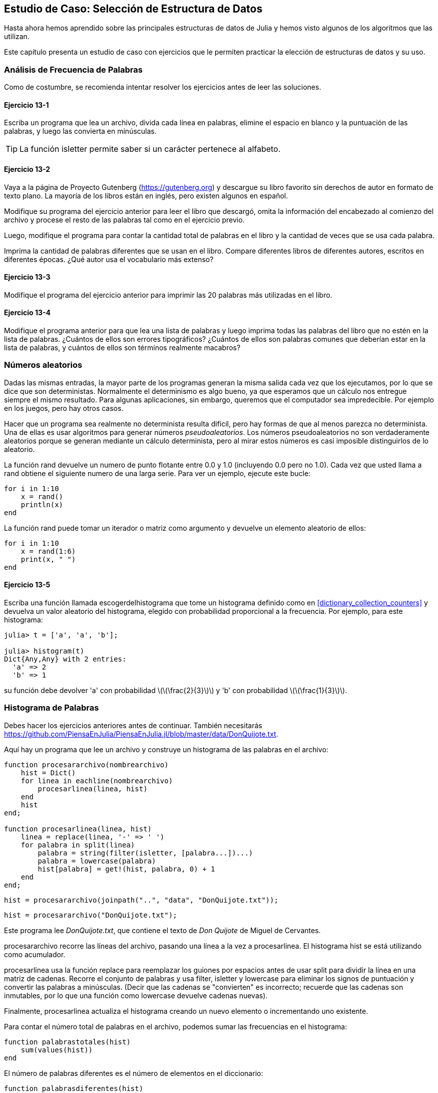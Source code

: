 [[chap13]]
== Estudio de Caso: Selección de Estructura de Datos

Hasta ahora hemos aprendido sobre las principales estructuras de datos de Julia y hemos visto algunos de los algoritmos que las utilizan.

Este capítulo presenta un estudio de caso con ejercicios que le permiten practicar la elección de estructuras de datos y su uso.


=== Análisis de Frecuencia de Palabras

Como de costumbre, se recomienda intentar resolver los ejercicios antes de leer las soluciones.

[[ex13-1]]
==== Ejercicio 13-1

Escriba un programa que lea un archivo, divida cada línea en palabras, elimine el espacio en blanco y la puntuación de las palabras, y luego las convierta en minúsculas.

[TIP]
====
La función +isletter+ permite saber si un carácter pertenece al alfabeto.
(((isletter)))((("function", "Base", "isletter", see="isletter")))
====

[[ex13-2]]
==== Ejercicio 13-2

Vaya a la página de Proyecto Gutenberg (https://gutenberg.org) y descargue su libro favorito sin derechos de autor en formato de texto plano. La mayoría de los libros están en inglés, pero existen algunos en español.
(((Project Gutenberg)))

Modifique su programa del ejercicio anterior para leer el libro que descargó, omita la información del encabezado al comienzo del archivo y procese el resto de las palabras tal como en el ejercicio previo.

Luego, modifique el programa para contar la cantidad total de palabras en el libro y la cantidad de veces que se usa cada palabra.

Imprima la cantidad de palabras diferentes que se usan en el libro. Compare diferentes libros de diferentes autores, escritos en diferentes épocas. ¿Qué autor usa el vocabulario más extenso?

[[ex13-3]]
==== Ejercicio 13-3

Modifique el programa del ejercicio anterior para imprimir las 20 palabras más utilizadas en el libro.

[[ex13-4]]
==== Ejercicio 13-4

Modifique el programa anterior para que lea una lista de palabras y luego imprima todas las palabras del libro que no estén en la lista de palabras. ¿Cuántos de ellos son errores tipográficos? ¿Cuántos de ellos son palabras comunes que deberían estar en la lista de palabras, y cuántos de ellos son términos realmente macabros?

=== Números aleatorios

Dadas las mismas entradas, la mayor parte de los programas generan la misma salida cada vez que los ejecutamos, por lo que se dice que son deterministas. Normalmente el determinismo es algo bueno, ya que esperamos que un cálculo nos entregue siempre el mismo resultado. Para algunas aplicaciones, sin embargo, queremos que el computador sea impredecible. Por ejemplo en los juegos, pero hay otros casos.
(((deterministic)))

Hacer que un programa sea realmente no determinista resulta difícil, pero hay formas de que al menos parezca no determinista. Una de ellas es usar algoritmos para generar números _pseudoaleatorios_. Los números pseudoaleatorios no son verdaderamente aleatorios porque se generan mediante un cálculo determinista, pero al mirar estos números es casi imposible distinguirlos de lo aleatorio.
(((pseudorandom)))

La función +rand+ devuelve un numero de punto flotante entre +0.0+ y +1.0+ (incluyendo 0.0 pero no 1.0). Cada vez que usted llama a +rand+ obtiene el siguiente numero de una larga serie. Para ver un ejemplo, ejecute este bucle:
(((rand)))

[source,@julia-setup]
----
for i in 1:10
    x = rand()
    println(x)
end
----

La función +rand+ puede tomar un iterador o matriz como argumento y devuelve un elemento aleatorio de ellos:

[source,@julia-setup]
----
for i in 1:10
    x = rand(1:6)
    print(x, " ")
end
----

[[ex13-5]]
==== Ejercicio 13-5

Escriba una función llamada +escogerdelhistograma+ que tome un histograma definido como en <<dictionary_collection_counters>> y devuelva un valor aleatorio del histograma, elegido con probabilidad proporcional a la frecuencia. Por ejemplo, para este histograma:
(((choosefromhist)))((("function", "programmer-defined", "choosefromhist", see="choosefromhist")))

[source,@julia-repl-test chap11]
----
julia> t = ['a', 'a', 'b'];

julia> histogram(t)
Dict{Any,Any} with 2 entries:
  'a' => 2
  'b' => 1
----

su función debe devolver +pass:['a']+ con probabilidad latexmath:[\(\frac{2}{3}\)] y +pass:['b']+ con probabilidad latexmath:[\(\frac{1}{3}\)].

=== Histograma de Palabras

Debes hacer los ejercicios anteriores antes de continuar. También necesitarás https://github.com/PiensaEnJulia/PiensaEnJulia.jl/blob/master/data/DonQuijote.txt.

Aquí hay un programa que lee un archivo y construye un histograma de las palabras en el archivo:
(((processfile)))((("function", "programmer-defined", "processfile", see="processfile")))(((processline)))((("function", "programmer-defined", "processline", see="processline")))

[source,@julia-setup chap13]
----
function procesararchivo(nombrearchivo)
    hist = Dict()
    for linea in eachline(nombrearchivo)
        procesarlinea(linea, hist)
    end
    hist
end;

function procesarlinea(linea, hist)
    linea = replace(linea, '-' => ' ')
    for palabra in split(linea)
        palabra = string(filter(isletter, [palabra...])...)
        palabra = lowercase(palabra)
        hist[palabra] = get!(hist, palabra, 0) + 1
    end
end;
----

[source,@julia-eval chap13]
----
hist = procesararchivo(joinpath("..", "data", "DonQuijote.txt"));
----

[source,julia]
----
hist = procesararchivo("DonQuijote.txt");
----

Este programa lee _DonQuijote.txt_, que contiene el texto de _Don Quijote_ de Miguel de Cervantes.
(((Austen, Jane)))

+procesararchivo+ recorre las líneas del archivo, pasando una línea a la vez a +procesarlinea+. El histograma +hist+ se está utilizando como acumulador.
(((accumulator)))

+procesarlinea+ usa la función +replace+ para reemplazar los guiones por espacios antes de usar +split+ para dividir la línea en una matriz de cadenas. Recorre el conjunto de palabras y usa +filter+, +isletter+ y +lowercase+ para eliminar los signos de puntuación y convertir las palabras a minúsculas. (Decir que las cadenas se "convierten" es incorrecto; recuerde que las cadenas son inmutables, por lo que una función como +lowercase+ devuelve cadenas nuevas).
(((replace)))(((split)))(((isletter)))(((lowercase)))(((get!)))(((filter)))((("function", "Base", "filter", see="filter")))

Finalmente, +procesarlinea+ actualiza el histograma creando un nuevo elemento o incrementando uno existente.

Para contar el número total de palabras en el archivo, podemos sumar las frecuencias en el histograma:
(((totalwords)))((("function", "programmer-defined", "totalswords", see="totalwords")))

[source,@julia-setup chap13]
----
function palabrastotales(hist)
    sum(values(hist))
end
----

El número de palabras diferentes es el número de elementos en el diccionario:
(((differentwords)))((("function", "programmer-defined", "differentwords", see="differentwords")))

[source,@julia-setup chap13]
----
function palabrasdiferentes(hist)
    length(hist)
end
----

Para imprimir los resultados se puede usar el siguiente código:

[source,@julia-repl-test chap13]
----
julia> println("Número total de palabras: ", palabrastotales(hist))
Número total de palabras: 385925

julia> println("Número de palabras diferentes: ", palabrasdiferentes(hist))
Número de palabras diferentes: 23607
----


=== Palabras Más Comunes

Para encontrar las palabras más comunes, podemos hacer una matriz de tuplas, donde cada tupla contiene una palabra y su frecuencia, y ordenarla. La siguiente función toma un histograma y devuelve una matriz de tuplas de frecuencia de palabras:
(((mostcommon)))((("function", "programmer-defined", "mostcommon", see="mostcommon")))(((reverse)))(((sort)))

[source,@julia-setup chap13]
----
function mascomun(hist)
    t = []
    for (clave, valor) in hist
        push!(t, (clave, valor))
    end
    reverse(sort(t))
end
----

En cada tupla, la frecuencia aparece primero, por lo que la matriz resultante se ordena por frecuencia. A continuación se muestra un bucle que imprime las 10 palabras más comunes:

[source,julia]
----
t = mascomun(hist)
println("Las palabras más comunes son:")
for (frec, palabra) in t[1:10]
    println(palabra, "\t", frec)
end
----

En este ejemplo utilizamos un carácter de tabulación (+pass:['\t']+) como "separador", en vez de un espacio, por lo que la segunda columna está alineada. A continuación se muestran los resultados de _Don Quijote_:
(((separator)))(((\t)))

[source,@julia-eval chap13]
----
t = mascomun(hist)
println("Las palabras más comunes son:")
for (frec, palabra) in t[1:10]
    println(palabra, "\t", freq)
end
----

[TIP]
====
Este código se puede simplificar usando como argumento la palabra reservada +rev+ de la función +sort+. Puede leer sobre esto en https://docs.julialang.org/en/v1/base/sort/#Base.sort.
====


=== Parametros Opcionales

Hemos visto funciones integradas de Julia que toman argumentos opcionales. También es posible escribir funciones definidas por el programador con argumentos opcionales. Por ejemplo, aquí hay una función que imprime las palabras más comunes en un histograma:
(((optional argument)))(((printmostcommon)))((("function", "programmer-defined", "printmostcommon", see="printmostcommon")))

[source,@julia-setup chap13]
----
function imprimirmascomun(hist, num=10)
    t = mascomun(hist)
    println("Las palabras más comunes son: ")
    for (frec, palabra) in t[1:num]
        println(palabra, "\t", freq)
    end
end
----

El primer parámetro es obligatorio; el segundo es opcional. El _valor predeterminado_ de +num+ es +10+.
(((default value)))

Si solo pasas un argumento:

[source,@julia-setup chap13]
----
imprimirmascomun(hist)
----

+num+ toma el valor predeterminado. Si pasas dos argumentos:

[source,@julia-setup chap13]
----
imprimirmascomun(hist, 20)
----

+num+ toma el valor del argumento. En otras palabras, el argumento opcional _anula_ el valor predeterminado.
(((override)))

Si una función tiene parámetros obligatorios y opcionales, los parámetros obligatorios deben ir primero, seguidos de los opcionales.

[[dictionary_subtraction]]
=== Resta de Diccionario

Encontrar las palabras de un libro que no están en la lista de palabras de +palabras.txt+ es un problema similar a una resta de conjuntos; es decir, queremos encontrar todas las palabras de un conjunto (las palabras en el libro) que no están en el otro (las palabras en la lista).

+resta+ toma los diccionarios +d1+ y +d2+ y devuelve un nuevo diccionario que contiene todas las claves de +d1+ que no están en +d2+. Como realmente no nos importan los valores, los fijamos como +nothing+.
(((subtract)))((("function", "programmer-defined", "subtract", see="subtract")))(((nothing)))(((∩)))((("operator", "Base", "∩", see="∩")))

[source,@julia-setup chap13]
----
function resta(d1, d2)
    res = Dict()
    for clave in keys(d1)
        if clave ∉ keys(d2)
            res[clave] = nothing
        end
    end
    res
end
----

Para encontrar las palabras en el libro que no están en +palabras.txt+, podemos usar +procesararchivo+ para construir un histograma para +palabras.txt+, y luego la función +resta+:

[source,julia]
----
palabras = procesararchivo("palabras.txt")
dif = resta(hist, palabras)

println("Palabras en el libro que no están en la lista de palabras:")
for palabra in keys(diff)
    print(palabra, " ")
end
----

Estos son algunos de los resultados de _Don Quijote_:

[source]
----
Words in the book that aren't in the word list:
outree quicksighted outwardly adelaide rencontre jeffereys unreserved dixons betweens ...
----

Some of these words are names and possessives. Others, like “rencontre”, are no longer in common use. But a few are common words that should really be in the list!

[[ex13-6]]
==== Exercise 13-6

Julia proporciona una estructura de datos llamada +Set+ que proporciona muchas operaciones comunes de conjuntos. Puede leer sobre ellas en <<collections_and_data_structures>>, o leer la documentación en https://docs.julialang.org/en/v1/base/collections/#Set-Like-Collections-1.

Escriba un programa que use la resta de conjuntos para encontrar palabras en el libro que no están en la lista de palabras.

=== Palabras al Azar

Para elegir una palabra aleatoria del histograma, el algoritmo más simple es construir una matriz con múltiples copias de cada palabra, de acuerdo con la frecuencia observada, y luego elegir una palabra de la matriz:
(((randomword)))((("function", "programmer-defined", "randomword", see="randomword")))

[source,@julia-setup chap13]
----
function palabraalazar(h)
    t = []
    for (palabra, frec) in h
        for i in 1:frec
            push!(t, palabra)
        end
    end
    rand(t)
end
----

Este algoritmo funciona, pero no es muy eficiente; cada vez que elige una palabra aleatoria, reconstruye la matriz, que es tan grande como el libro original. Una mejora es construir la matriz una vez y luego hacer múltiples selecciones, pero la matriz sigue siendo grande.

Una alternativa es:

. Use las +claves+ para obtener una matriz de palabras del libro.

. Cree una matriz que contenga la suma acumulada de las frecuencias de palabras (vea <<ex10-2>>). El último elemento en esta matriz es el número total de palabras en el libro, latexmath:[\(n\)].

. Elija un número aleatorio del 1 al latexmath:[\(n\)]. Use búsqueda binaria (vea <<ex10-10>>) para encontrar el índice donde se insertará el número aleatorio en la suma acumulada.
(((búsqueda de bisección)))

. Use el índice para encontrar la palabra correspondiente en la matriz de palabras.

[[ex13-7]]
==== Ejercicio 13-7

Escriba un programa que use este algoritmo para elegir una palabra aleatoria del libro.

[[markov_analysis]]
=== Markov Analysis

Si elige palabras del libro al azar, puedes tener una idea del vocabulario usado, pero probablemente no obtendremos una oración:

[source]
----
rocinante pláticas sazón ojos Dulcinea Dios
----

Una serie de palabras aleatorias rara vez tiene sentido porque no hay relación entre palabras sucesivas. Por ejemplo, en una oración real, esperaría que un artículo como "el" sea seguido por un sustantivo, y probablemente no un verbo o un adverbio.

Una forma de medir este tipo de relaciones es con el análisis de Markov, que define para una secuencia dada de palabras, la probabilidad de las palabras que podrían venir después. Por ejemplo, la canción _La vida es un carnaval_ (de Celiz Cruz) comienza:
(((Markov analysis)))

[verse]
____
Todo aquel
Que piense que la vida siempre es cruel
Tiene que saber que no es así
Que tan solo hay momentos malos
Y todo pasa

Todo aquel
Que piense que esto nunca va cambiar
Tiene que saber que no es así
Que al mal tiempo, buena cara
Y todo cambia
____

En este texto, la frase "que piense" siempre va seguida de la palabra "que", pero la frase "piense que" puede ir seguida de "la" o "esto".

In this text, the phrase “half the” is always followed by the word “bee”, but the phrase “the bee” might be followed by either “has” or “is”.

The result of Markov analysis is a mapping from each prefix (like “half the” and “the bee”) to all possible suffixes (like “has” and “is”).
(((prefix)))(((suffix)))

Given this mapping, you can generate a random text by starting with any prefix and choosing at random from the possible suffixes. Next, you can combine the end of the prefix and the new suffix to form the next prefix, and repeat.

For example, if you start with the prefix “Half a”, then the next word has to be “bee”, because the prefix only appears once in the text. The next prefix is “a bee”, so the next suffix might be “philosophically”, “be” or “due”.

In this example the length of the prefix is always two, but you can do Markov analysis with any prefix length.

[[ex13-8]]
==== Exercise 13-8

Markov analysis:

. Write a program to read a text from a file and perform Markov analysis. The result should be a dictionary that maps from prefixes to a collection of possible suffixes. The collection might be an array, tuple, or dictionary; it is up to you to make an appropriate choice. You can test your program with prefix length two, but you should write the program in a way that makes it easy to try other lengths.

. Add a function to the previous program to generate random text based on the Markov analysis. Here is an example from Don Quijote with prefix length 2:
+
[quote]
____
“He was very clever, be it sweetness or be angry, ashamed or only amused, at such a stroke. She had never thought of Hannah till you were never meant for me?" "I cannot make speeches, Emma:" he soon cut it all himself.”
____
+
For this example, I left the punctuation attached to the words. The result is almost syntactically correct, but not quite. Semantically, it almost makes sense, but not quite.
+
What happens if you increase the prefix length? Does the random text make more sense?

. Once your program is working, you might want to try a mash-up:  if you combine text from two or more books, the random text you generate will blend the vocabulary and phrases from the sources in interesting ways.

Credit: This case study is based on an example from Kernighan and Pike, The Practice of Programming, Addison-Wesley, 1999.

[TIP]
=====
You should attempt this exercise before you go on.
=====


=== Data Structures

Using Markov analysis to generate random text is fun, but there is also a point to this exercise: data structure selection. In your solution to the previous exercises, you had to choose:

* How to represent the prefixes.

* How to represent the collection of possible suffixes.

* How to represent the mapping from each prefix to the collection of possible suffixes.

The last one is easy: a dictionary is the obvious choice for a mapping from keys to corresponding values.

For the prefixes, the most obvious options are string, array of strings, or tuple of strings.

For the suffixes, one option is an array; another is a histogram (dictionary).

How should you choose? The first step is to think about the operations you will need to implement for each data structure. For the prefixes, we need to be able to remove words from the beginning and add to the end. For example, if the current prefix is “Half a”, and the next word is “bee”, you need to be able to form the next prefix, “a bee”.

Your first choice might be an array, since it is easy to add and remove elements.

For the collection of suffixes, the operations we need to perform include adding a new suffix (or increasing the frequency of an existing one), and choosing a random suffix.

Adding a new suffix is equally easy for the array implementation or the histogram. Choosing a random element from an array is easy; choosing from a histogram is harder to do efficiently (see <<ex13-7>>).

So far we have been talking mostly about ease of implementation, but there are other factors to consider in choosing data structures. One is run time. Sometimes there is a theoretical reason to expect one data structure to be faster than other; for example, I mentioned that the +in+ operator is faster for dictionaries than for arrays, at least when the number of elements is large.

But often you don’t know ahead of time which implementation will be faster. One option is to implement both of them and see which is better. This approach is called _benchmarking_. A practical alternative is to choose the data structure that is easiest to implement, and then see if it is fast enough for the intended application. If so, there is no need to go on. If not, there are tools, like the +Profile+ module, that can identify the places in a program that take the most time.
(((benchmarking)))

The other factor to consider is storage space. For example, using a histogram for the collection of suffixes might take less space because you only have to store each word once, no matter how many times it appears in the text. In some cases, saving space can also make your program run faster, and in the extreme, your program might not run at all if you run out of memory. But for many applications, space is a secondary consideration after run time.

One final thought: in this discussion, I have implied that we should use one data structure for both analysis and generation. But since these are separate phases, it would also be possible to use one structure for analysis and then convert to another structure for generation. This would be a net win if the time saved during generation exceeded the time spent in conversion.

[TIP]
====
The Julia package +DataStructures+ (see https://github.com/JuliaCollections/DataStructures.jl) implements a variety of data structures.
====


=== Debugging

When you are debugging a program, and especially if you are working on a hard bug, there are five things to try:
(((debugging)))

Reading:: 
Examine your code, read it back to yourself, and check that it says what you meant to say.

Running::
Experiment by making changes and running different versions. Often if you display the right thing at the right place in the program, the problem becomes obvious, but sometimes you have to build scaffolding.

Ruminating:: 
Take some time to think! What kind of error is it: syntax, runtime, or semantic? What information can you get from the error messages, or from the output of the program? What kind of error could cause the problem you’re seeing? What did you change last, before the problem appeared?

Rubberducking:: 
If you explain the problem to someone else, you sometimes find the answer before you finish asking the question. Often you don’t need the other person; you could just talk to a rubber duck. And that’s the origin of the well-known strategy called rubber duck debugging. I am not making this up; see https://en.wikipedia.org/wiki/Rubber_duck_debugging.
(((rubber duck debugging)))

Retreating:: 
At some point, the best thing to do is back off, undoing recent changes, until you get back to a program that works and that you understand. Then you can start rebuilding.

Beginning programmers sometimes get stuck on one of these activities and forget the others. Each activity comes with its own failure mode.

For example, reading your code might help if the problem is a typographical error, but not if the problem is a conceptual misunderstanding. If you don’t understand what your program does, you can read it 100 times and never see the error, because the error is in your head.

Running experiments can help, especially if you run small, simple tests. But if you run experiments without thinking or reading your code, you might fall into a pattern I call “random walk programming”, which is the process of making random changes until the program does the right thing. Needless to say, random walk programming can take a long time.
(((random walk programming)))

You have to take time to think. Debugging is like an experimental science. You should have at least one hypothesis about what the problem is. If there are two or more possibilities, try to think of a test that would eliminate one of them.

But even the best debugging techniques will fail if there are too many errors, or if the code you are trying to fix is too big and complicated. Sometimes the best option is to retreat, simplifying the program until you get to something that works and that you understand.

Beginning programmers are often reluctant to retreat because they can’t stand to delete a line of code (even if it’s wrong). If it makes you feel better, copy your program into another file before you start stripping it down. Then you can copy the pieces back one at a time.

Finding a hard bug requires reading, running, ruminating, and sometimes retreating. If you get stuck on one of these activities, try the others.


=== Glossary

deterministic::
Pertaining to a program that does the same thing each time it runs, given the same inputs.
(((deterministic)))

pseudorandom::
Pertaining to a sequence of numbers that appears to be random, but is generated by a deterministic program.
(((pseudorandom)))

default value::
The value given to an optional parameter if no argument is provided.
(((default value)))

override::
To replace a default value with an argument.
(((override)))

benchmarking::
The process of choosing between data structures by implementing alternatives and testing them on a sample of the possible inputs.
(((benchmarking)))

rubber duck debugging::
Debugging by explaining your problem to an inanimate object such as a rubber duck. Articulating the problem can help you solve it, even if the rubber duck doesn’t know Julia.
(((rubber duck debugging)))


=== Exercises

[[ex13-9]]
==== Exercise 13-9

The “rank” of a word is its position in an array of words sorted by frequency: the most common word has rank 1, the second most common has rank 2, etc.

Zipf’s law describes a relationship between the ranks and frequencies of words in natural languages (https://en.wikipedia.org/wiki/Zipfpass:[&apos;]s_law). Specifically, it predicts that the frequency, latexmath:[\(f\)], of the word with rank latexmath:[\(r\)] is:
(((Zipf’s law)))

[latexmath]
++++
\begin{equation}
{f = c r^{-s}}
\end{equation}
++++
where latexmath:[\(s\)] and latexmath:[\(c\)] are parameters that depend on the language and the text. If you take the logarithm of both sides of this equation, you get:

[latexmath]
++++
\begin{equation}
{\log f = \log c - s \log r}
\end{equation}
++++
So if you plot latexmath:[\(\log f\)] versus latexmath:[\(\log r\)], you should get a straight line with slope latexmath:[\(-s\)] and intercept latexmath:[\(\log c\)].

Write a program that reads a text from a file, counts word frequencies, and prints one line for each word, in descending order of frequency, with latexmath:[\(\log f\)] and latexmath:[\(\log r\)].

Install a plotting library:
(((Plots)))((("module", "Plots", see="Plots")))

[source,jlcon]
----
(v1.0) pkg> add Plots
----

Its usage is very easy:
(((plot)))((("function", "Plots", "plot", see="plot")))

[source,julia]
----
using Plots
x = 1:10
y = x.^2
plot(x, y)
----

Use the +Plots+ library to plot the results and check whether they form a straight line.

